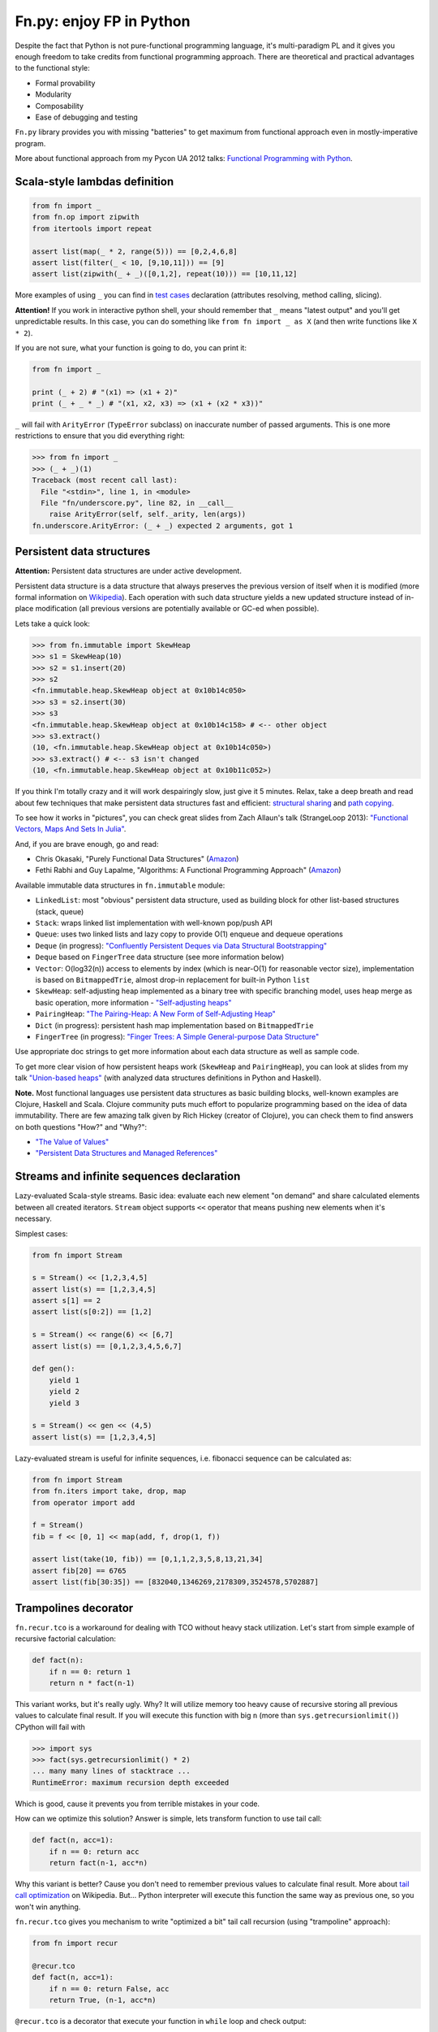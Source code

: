 Fn.py: enjoy FP in Python
=========================

Despite the fact that Python is not pure-functional programming
language, it's multi-paradigm PL and it gives you enough freedom to take
credits from functional programming approach. There are theoretical and
practical advantages to the functional style:

-  Formal provability
-  Modularity
-  Composability
-  Ease of debugging and testing

``Fn.py`` library provides you with missing "batteries" to get maximum
from functional approach even in mostly-imperative program.

More about functional approach from my Pycon UA 2012 talks: `Functional
Programming with
Python <http://kachayev.github.com/talks/uapycon2012/index.html>`_.

Scala-style lambdas definition
------------------------------

.. code-block:: python

    from fn import _
    from fn.op import zipwith
    from itertools import repeat

    assert list(map(_ * 2, range(5))) == [0,2,4,6,8]
    assert list(filter(_ < 10, [9,10,11])) == [9]
    assert list(zipwith(_ + _)([0,1,2], repeat(10))) == [10,11,12]

More examples of using ``_`` you can find in `test
cases <https://github.com/kachayev/fn.py/blob/master/tests.py>`_
declaration (attributes resolving, method calling, slicing).

**Attention!** If you work in interactive python shell, your should remember that ``_`` means "latest output" and you'll get unpredictable results. In this case, you can do something like ``from fn import _ as X`` (and then write functions like ``X * 2``).

If you are not sure, what your function is going to do, you can print it:

.. code-block:: python

    from fn import _

    print (_ + 2) # "(x1) => (x1 + 2)"
    print (_ + _ * _) # "(x1, x2, x3) => (x1 + (x2 * x3))"

``_`` will fail with ``ArityError`` (``TypeError`` subclass) on inaccurate number of passed arguments. This is one more restrictions to ensure that you did everything right:

.. code-block:: python

    >>> from fn import _
    >>> (_ + _)(1)
    Traceback (most recent call last):
      File "<stdin>", line 1, in <module>
      File "fn/underscore.py", line 82, in __call__
        raise ArityError(self, self._arity, len(args))
    fn.underscore.ArityError: (_ + _) expected 2 arguments, got 1


Persistent data structures
--------------------------

**Attention:** Persistent data structures are under active development.

Persistent data structure is a data structure that always preserves the previous version of itself when it is modified (more formal information on `Wikipedia <http://goo.gl/8VveOH>`_). Each operation with such data structure yields a new updated structure instead of in-place modification (all previous versions are potentially available or GC-ed when possible).

Lets take a quick look:

.. code-block:: python

    >>> from fn.immutable import SkewHeap
    >>> s1 = SkewHeap(10)
    >>> s2 = s1.insert(20)
    >>> s2
    <fn.immutable.heap.SkewHeap object at 0x10b14c050>
    >>> s3 = s2.insert(30)
    >>> s3
    <fn.immutable.heap.SkewHeap object at 0x10b14c158> # <-- other object
    >>> s3.extract()
    (10, <fn.immutable.heap.SkewHeap object at 0x10b14c050>)
    >>> s3.extract() # <-- s3 isn't changed
    (10, <fn.immutable.heap.SkewHeap object at 0x10b11c052>)

If you think I'm totally crazy and it will work despairingly slow, just give it 5 minutes. Relax, take a deep breath and read about few techniques that make persistent data structures fast and efficient: `structural sharing <http://en.wikipedia.org/wiki/Persistent_data_structure#Examples_of_persistent_data_structures>`_ and `path copying <http://en.wikipedia.org/wiki/Persistent_data_structure#Path_Copying>`_.

To see how it works in "pictures", you can check great slides from Zach Allaun's talk (StrangeLoop 2013): `"Functional Vectors, Maps And Sets In Julia" <http://goo.gl/Cp1Qsq>`_.

And, if you are brave enough, go and read:

- Chris Okasaki, "Purely Functional Data Structures" (`Amazon <http://goo.gl/c7ptkk>`_)
- Fethi Rabhi and Guy Lapalme, "Algorithms: A Functional Programming Approach" (`Amazon <http://goo.gl/00BxTO>`_)

Available immutable data structures in ``fn.immutable`` module:

- ``LinkedList``: most "obvious" persistent data structure, used as building block for other list-based structures (stack, queue)
- ``Stack``: wraps linked list implementation with well-known pop/push API
- ``Queue``: uses two linked lists and lazy copy to provide O(1) enqueue and dequeue operations
- ``Deque`` (in progress): `"Confluently Persistent Deques via Data
  Structural Bootstrapping" <http://goo.gl/vVTzx3>`_
- ``Deque`` based on ``FingerTree`` data structure (see more information below)
- ``Vector``: O(log32(n)) access to elements by index (which is near-O(1) for reasonable vector size), implementation is based on ``BitmappedTrie``, almost drop-in replacement for built-in Python ``list``
- ``SkewHeap``: self-adjusting heap implemented as a binary tree with specific branching model, uses heap merge as basic operation, more information - `"Self-adjusting heaps" <http://goo.gl/R1PZME>`_
- ``PairingHeap``: `"The Pairing-Heap: A New Form of Self-Adjusting Heap" <http://goo.gl/aiVtPH>`_
- ``Dict`` (in progress): persistent hash map implementation based on ``BitmappedTrie``
- ``FingerTree`` (in progress): `"Finger Trees: A Simple General-purpose Data Structure" <http://goo.gl/Bzo0df>`_

Use appropriate doc strings to get more information about each data structure as well as sample code.

To get more clear vision of how persistent heaps work (``SkewHeap`` and ``PairingHeap``), you can look at slides from my talk `"Union-based heaps" <http://goo.gl/VMgdG2>`_ (with analyzed data structures definitions in Python and Haskell).

**Note.** Most functional languages use persistent data structures as basic building blocks, well-known examples are Clojure, Haskell and Scala. Clojure community puts much effort to popularize programming based on the idea of data immutability. There are few amazing talk given by Rich Hickey (creator of Clojure), you can check them to find answers on both questions "How?" and "Why?":

- `"The Value of Values" <http://goo.gl/137UG5>`_
- `"Persistent Data Structures and Managed References" <http://goo.gl/M3vZ7E>`_

Streams and infinite sequences declaration
------------------------------------------

Lazy-evaluated Scala-style streams. Basic idea: evaluate each new
element "on demand" and share calculated elements between all created
iterators. ``Stream`` object supports ``<<`` operator that means pushing
new elements when it's necessary.

Simplest cases:

.. code-block:: python

    from fn import Stream

    s = Stream() << [1,2,3,4,5]
    assert list(s) == [1,2,3,4,5]
    assert s[1] == 2
    assert list(s[0:2]) == [1,2]

    s = Stream() << range(6) << [6,7]
    assert list(s) == [0,1,2,3,4,5,6,7]

    def gen():
        yield 1
        yield 2
        yield 3

    s = Stream() << gen << (4,5)
    assert list(s) == [1,2,3,4,5]

Lazy-evaluated stream is useful for infinite sequences, i.e. fibonacci
sequence can be calculated as:

.. code-block:: python

    from fn import Stream
    from fn.iters import take, drop, map
    from operator import add

    f = Stream()
    fib = f << [0, 1] << map(add, f, drop(1, f))

    assert list(take(10, fib)) == [0,1,1,2,3,5,8,13,21,34]
    assert fib[20] == 6765
    assert list(fib[30:35]) == [832040,1346269,2178309,3524578,5702887]

Trampolines decorator
---------------------

``fn.recur.tco`` is a workaround for dealing with TCO without heavy stack utilization. Let's start from simple example of recursive factorial calculation:

.. code-block:: python

    def fact(n):
        if n == 0: return 1
        return n * fact(n-1)

This variant works, but it's really ugly. Why? It will utilize memory too heavy cause of recursive storing all previous values to calculate final result. If you will execute this function with big ``n`` (more than ``sys.getrecursionlimit()``) CPython will fail with

.. code-block:: python

    >>> import sys
    >>> fact(sys.getrecursionlimit() * 2)
    ... many many lines of stacktrace ...
    RuntimeError: maximum recursion depth exceeded

Which is good, cause it prevents you from terrible mistakes in your code.

How can we optimize this solution? Answer is simple, lets transform function to use tail call:

.. code-block:: python

    def fact(n, acc=1):
        if n == 0: return acc
        return fact(n-1, acc*n)

Why this variant is better? Cause you don't need to remember previous values to calculate final result. More about `tail call optimization <http://en.wikipedia.org/wiki/Tail_call>`_ on Wikipedia. But... Python interpreter will execute this function the same way as previous one, so you won't win anything.

``fn.recur.tco`` gives you mechanism to write "optimized a bit" tail call recursion (using "trampoline" approach):

.. code-block:: python

    from fn import recur

    @recur.tco
    def fact(n, acc=1):
        if n == 0: return False, acc
        return True, (n-1, acc*n)

``@recur.tco`` is a decorator that execute your function in ``while`` loop and check output:

- ``(False, result)`` means that we finished
- ``(True, args, kwargs)`` means that we need to call function again with other arguments
- ``(func, args, kwargs)`` to switch function to be executed inside while loop

The last variant is really useful, when you need to switch callable inside evaluation loop. Good example for such situation is recursive detection if given number is odd or even:

.. code-block:: python

    >>> from fn import recur
    >>> @recur.tco
    ... def even(x):
    ...     if x == 0: return False, True
    ...     return odd, (x-1,)
    ...
    >>> @recur.tco
    ... def odd(x):
    ...     if x == 0: return False, False
    ...     return even, (x-1,)
    ...
    >>> print even(100000)
    True

**Attention:** be careful with mutable/immutable data structures processing.

Itertools recipes
-----------------

``fn.uniform`` provides you with "unification"
of lazy functionality for few functions to work the same way in Python
2+/3+:

-  ``map`` (returns ``itertools.imap`` in Python 2+)
-  ``filter`` (returns ``itertools.ifilter`` in Python 2+)
-  ``reduce`` (returns ``functools.reduce`` in Python 3+)
-  ``zip`` (returns ``itertools.izip`` in Python 2+)
-  ``range`` (returns ``xrange`` in Python 2+)
-  ``filterfalse`` (returns ``itertools.ifilterfalse`` in Python 2+)
-  ``zip_longest`` (returns ``itertools.izip_longest`` in Python 2+)
-  ``accumulate`` (backported to Python < 3.3)

``fn.iters`` is high-level recipes to work with iterators. Most
of them taken from `Python
docs <http://docs.python.org/2.7/library/itertools.html#itertools.product>`_
and adopted to work both with Python 2+/3+. Such recipes as ``drop``,
``takelast``, ``droplast``, ``splitat``, ``splitby`` I have already
submitted as `docs patch <http://bugs.python.org/issue16774>`_ which is
review status just now.

-  ``take``, ``drop``
-  ``takelast``, ``droplast``
-  ``head`` (alias: ``first``), ``tail`` (alias: ``rest``)
-  ``second``, ``ffirst``
-  ``compact``, ``reject``
-  ``every``, ``some``
-  ``iterate``
-  ``consume``
-  ``nth``
-  ``padnone``, ``ncycles``
-  ``repeatfunc``
-  ``grouper``, ``powerset``, ``pairwise``
-  ``roundrobin``
-  ``partition``, ``splitat``, ``splitby``
-  ``flatten``
-  ``iter_except``
-  ``first_true``

More information about use cases you can find in docstrings for each
function in `source
code <https://github.com/kachayev/fn.py/blob/master/fn/iters.py>`__ and
in `test
cases <https://github.com/kachayev/fn.py/blob/master/tests.py>`_.

High-level operations with functions
------------------------------------

``fn.F`` is a useful function wrapper to provide easy-to-use partial
application and functions composition.

.. code-block:: python

    from fn import F, _
    from operator import add, mul

    # F(f, *args) means partial application
    # same as functools.partial but returns fn.F instance
    assert F(add, 1)(10) == 11

    # F << F means functions composition,
    # so (F(f) << g)(x) == f(g(x))
    f = F(add, 1) << F(mul, 100)
    assert list(map(f, [0, 1, 2])) == [1, 101, 201]
    assert list(map(F() << str << (_ ** 2) << (_ + 1), range(3))) == ["1", "4", "9"]

It also give you move readable in many cases "pipe" notation to deal with functions composition:

.. code-block:: python

    from fn import F, _
    from fn.iters import filter, range

    func = F() >> (filter, _ < 6) >> sum
    assert func(range(10)) == 15

You can find more examples for compositions usage in ``fn._``
implementation `source
code <https://github.com/kachayev/fn.py/blob/master/fn/underscore.py>`__.

``fn.op.apply`` executes given function with given positional arguments
in list (or any other iterable). ``fn.op.flip`` returns you function
that will reverse arguments order before apply.

.. code-block:: python

    from fn.op import apply, flip
    from operator import add, sub

    assert apply(add, [1, 2]) == 3
    assert flip(sub)(20,10) == -10
    assert list(map(apply, [add, mul], [(1,2), (10,20)])) == [3, 200]

``fn.op.foldl`` and ``fn.op.foldr`` are folding operators. Each accepts function with arity 2 and returns function that can be used to reduce iterable to scalar: from left-to-right and from right-to-left in case of ``foldl`` and ``foldr`` respectively.

.. code-block:: python

    from fn import op, _

    folder = op.foldr(_ * _, 1)
    assert 6 == op.foldl(_ + _)([1,2,3])
    assert 6 == folder([1,2,3])

Use case specific for right-side folding is:

.. code-block:: python

    from fn.op import foldr, call

    assert 100 == foldr(call, 0 )([lambda s: s**2, lambda k: k+10])
    assert 400 == foldr(call, 10)([lambda s: s**2, lambda k: k+10])


Function currying
-----------------

``fn.func.curried`` is a decorator for building curried functions, for example:

.. code-block:: python

    >>> from fn.func import curried
    >>> @curried
    ... def sum5(a, b, c, d, e):
    ...     return a + b + c + d + e
    ...
    >>> sum5(1)(2)(3)(4)(5)
    15
    >>> sum5(1, 2, 3)(4, 5)
    15


Functional style for error-handling
-----------------------------------

``fn.monad.Option`` represents optional values, each instance of ``Option`` can be either instance of ``Full`` or ``Empty``. It provides you with simple way to write long computation sequences and get rid of many ``if/else`` blocks. See usage examples below.

Assume that you have ``Request`` class that gives you parameter value by its name. To get uppercase notation for non-empty striped value:

.. code-block:: python

    class Request(dict):
        def parameter(self, name):
            return self.get(name, None)

    r = Request(testing="Fixed", empty="   ")
    param = r.parameter("testing")
    if param is None:
        fixed = ""
    else:
        param = param.strip()
        if len(param) == 0:
            fixed = ""
        else:
            fixed = param.upper()


Hmm, looks ugly.. Update code with ``fn.monad.Option``:

.. code-block:: python

    from operator import methodcaller
    from fn.monad import optionable

    class Request(dict):
        @optionable
        def parameter(self, name):
            return self.get(name, None)

    r = Request(testing="Fixed", empty="   ")
    fixed = r.parameter("testing")
             .map(methodcaller("strip"))
             .filter(len)
             .map(methodcaller("upper"))
             .get_or("")

``fn.monad.Option.or_call`` is good method for trying several variant to end computation. I.e. use have ``Request`` class with optional attributes ``type``, ``mimetype``, ``url``. You need to evaluate "request type" using at least one attribute:

.. code-block:: python

    from fn.monad import Option

    request = dict(url="face.png", mimetype="PNG")
    tp = Option \
            .from_value(request.get("type", None)) \ # check "type" key first
            .or_call(from_mimetype, request) \ # or.. check "mimetype" key
            .or_call(from_extension, request) \ # or... get "url" and check extension
            .get_or("application/undefined")


Installation
------------

To install ``fn.py``, simply:

.. code-block:: console

    $ pip install fn

Or, if you absolutely must:

.. code-block:: console

    $ easy_install fn

You can also build library from source

.. code-block:: console

    $ git clone https://github.com/kachayev/fn.py.git
    $ cd fn.py
    $ python setup.py install

Work in progress
----------------

"Roadmap":

- ``fn.monad.Either`` to deal with error logging
-  C-accelerator for most modules

Ideas to think about:

-  Scala-style for-yield loop to simplify long map/filter blocks

Contribute
----------

1. Check for open issues or open a fresh issue to start a discussion
   around a feature idea or a bug.
2. Fork the repository on Github to start making your changes to the
   master branch (or branch off of it).
3. Write a test which shows that the bug was fixed or that the feature
   works as expected.

How to find me
--------------

- Twitter: `@kachayev <https://twitter.com/kachayev>`_
- Email: kachayev <at> gmail.com
